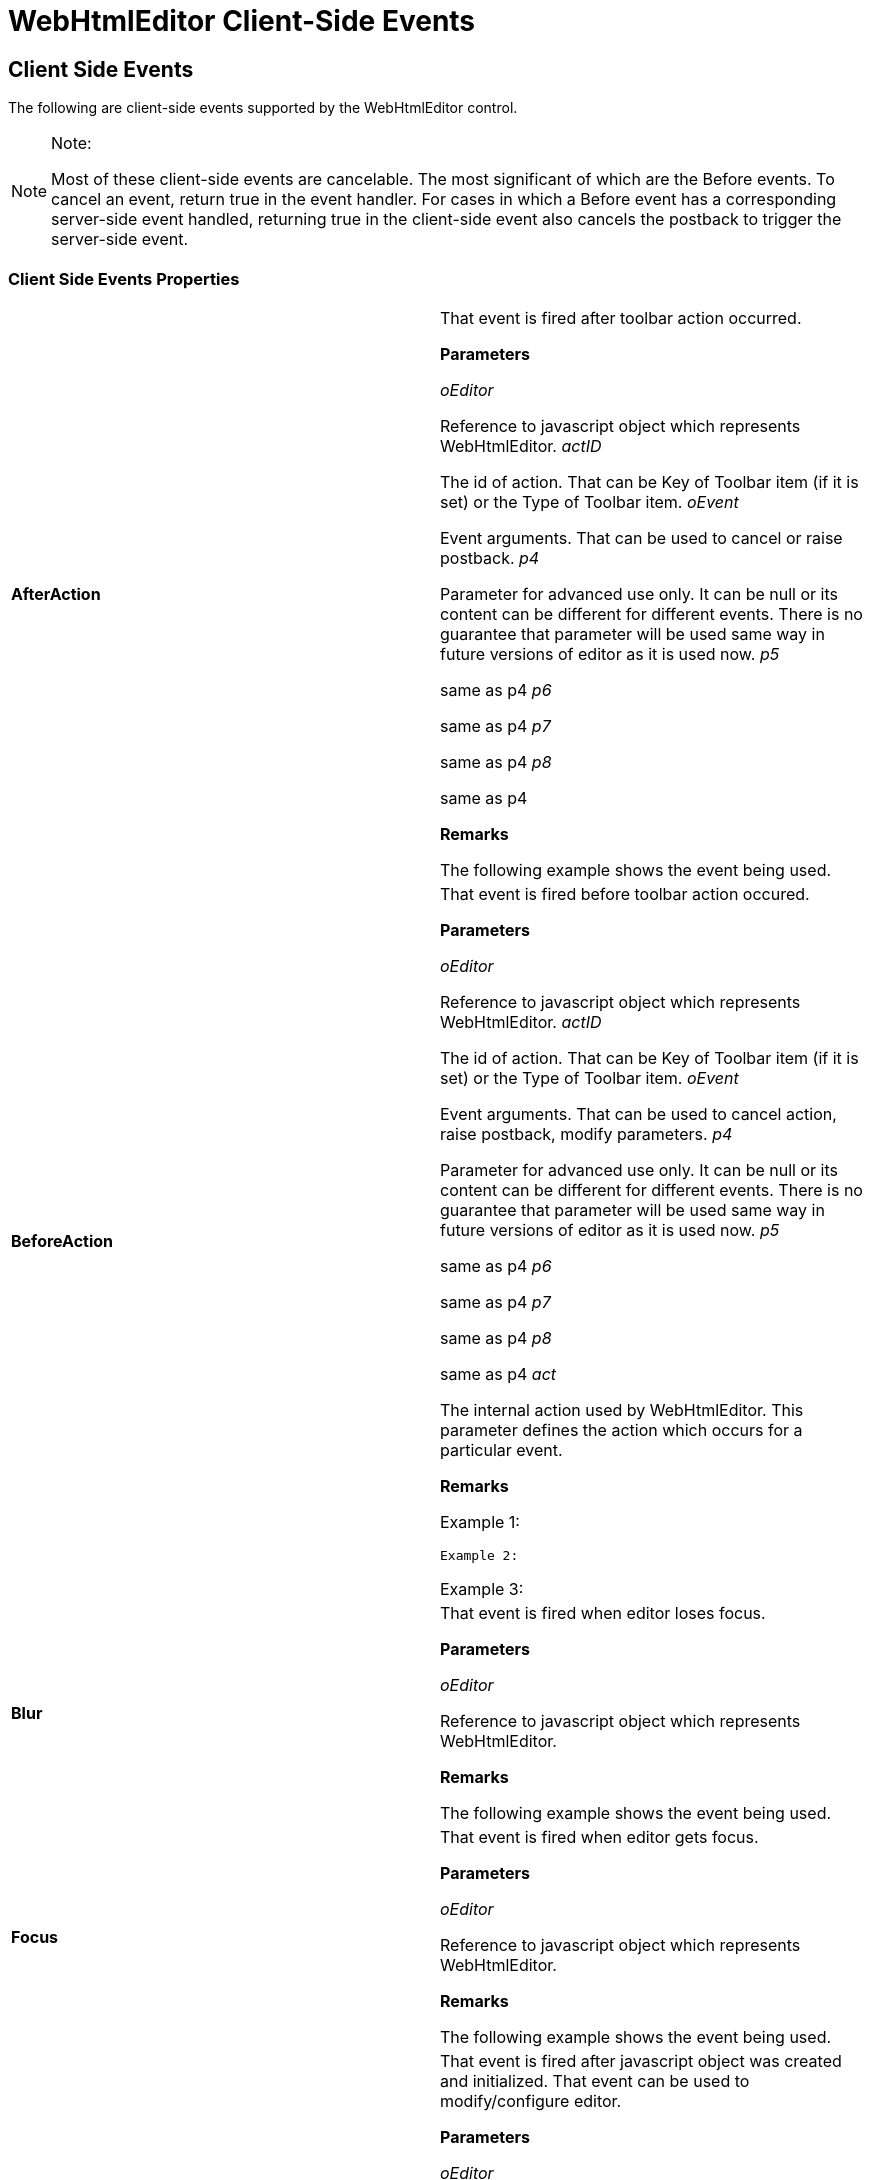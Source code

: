 ﻿////

|metadata|
{
    "name": "webhtmleditor-client-side-events-csom",
    "controlName": [],
    "tags": ["API","How Do I"],
    "guid": "{80B151D3-40B0-48FA-A3CA-EF96B01AD9CC}",  
    "buildFlags": [],
    "createdOn": "0001-01-01T00:00:00Z"
}
|metadata|
////

= WebHtmlEditor Client-Side Events

== Client Side Events

The following are client-side events supported by the WebHtmlEditor control.

.Note:
[NOTE]
====
Most of these client-side events are cancelable. The most significant of which are the Before events. To cancel an event, return true in the event handler. For cases in which a Before event has a corresponding server-side event handled, returning true in the client-side event also cancels the postback to trigger the server-side event.
====

=== Client Side Events Properties

[cols="a,a"]
|====
|*AfterAction* 
|That event is fired after toolbar action occurred. 

*Parameters*

_oEditor_ 

Reference to javascript object which represents WebHtmlEditor. _actID_ 

The id of action. That can be Key of Toolbar item (if it is set) or the Type of Toolbar item. _oEvent_ 

Event arguments. That can be used to cancel or raise postback. _p4_ 

Parameter for advanced use only. It can be null or its content can be different for different events. There is no guarantee that parameter will be used same way in future versions of editor as it is used now. _p5_ 

same as p4 _p6_ 

same as p4 _p7_ 

same as p4 _p8_ 

same as p4 

*Remarks*

The following example shows the event being used. 

---- 
// Process ClientSideEvents.AfterAction. // Raise postback when the Cut tool bar button was clicked. function WebHtmlEditor1_AfterAction(oEditor, actID, oEvent) { 	if(actID == 'Cut') 		oEvent.needPostBack = true; }
----

|*BeforeAction* 
|That event is fired before toolbar action occured. 

*Parameters*

_oEditor_ 

Reference to javascript object which represents WebHtmlEditor. _actID_ 

The id of action. That can be Key of Toolbar item (if it is set) or the Type of Toolbar item. _oEvent_ 

Event arguments. That can be used to cancel action, raise postback, modify parameters. _p4_ 

Parameter for advanced use only. It can be null or its content can be different for different events. There is no guarantee that parameter will be used same way in future versions of editor as it is used now. _p5_ 

same as p4 _p6_ 

same as p4 _p7_ 

same as p4 _p8_ 

same as p4 _act_ 

The internal action used by WebHtmlEditor. This parameter defines the action which occurs for a particular event. 

*Remarks*

Example 1: 

---- 
// Process ClientSideEvents.BeforeAction // Assume that application added a custom toolbar button with Key // equal to MyCustomAct. // Insert "My text" at the current selection in editor, // when MyCustomAct was clicked. function WebHtmlEditor1_BeforeAction(oEditor, actID, oEvent,  p4, p5, p6, p7, p8) { 	if(actID == 'MyCustomAct') 		iged_insText('My text'); } ---- 

Example 2: 

---- 
// Process ClientSideEvents.BeforeAction // Modify default action: // If Arial was selected from FontName-drop-down, // then set 'Arial Black' instead of 'Arial'. // If Greeting was selected from Insert-drop-down, // then use 'Hello' instead of default string. function WebHtmlEditor1_BeforeAction(oEditor, actID, oEvent,  p4, p5, p6, p7, p8) { 	if(p6 == 'select') 	{ 		if(actID == 'FontName' && p5 == 'Arial') 		{ 			oEvent.p4 = {id:'arial black'}; 		} 		if(actID == 'Insert' && p5.indexOf('Greeting') >= 0) 		{ 			oEvent.p4 = {id:'Hello'}; 		} 	} } ---- 

Example 3: 

---- 
// If application added (second) Insert toolbar drop-down list // with Key equals to MyCustomInsert, then it may trigger // default "insert" action by following: function WebHtmlEditor1_BeforeAction(oEditor, actID, oEvent, p4, p5, p6, p7, p8, act) {  // Note:  // If it is final "Insert" action triggered by MyCustomInsert  // and MyCustomInsert has its Act type as "Insert", then it  // is safe to trigger default "insert" action below  if(actID == "MyCustomInsert" && act == actID.toLowerCase())  {  oEvent.act = "insert";  } }
----

|*Blur* 
|That event is fired when editor loses focus. 

*Parameters*

_oEditor_ 

Reference to javascript object which represents WebHtmlEditor. 

*Remarks*

The following example shows the event being used. 

---- 
// Process ClientSideEvents.Blur. // Set status text when editor loses focus. function WebHtmlEditor1_Blur(oEditor) { 	window.status = "blur:" + oEditor.ID; }
----

|*Focus* 
|That event is fired when editor gets focus. 

*Parameters*

_oEditor_ 

Reference to javascript object which represents WebHtmlEditor. 

*Remarks*

The following example shows the event being used. 

---- 
// Process ClientSideEvents.Focus. // Set status text when editor gets focus. function WebHtmlEditor1_Focus(oEditor) { 	window.status = "focus:" + oEditor.ID; }
----

|*Initialize* 
|That event is fired after javascript object was created and initialized. That event can be used to modify/configure editor. 

*Parameters*

_oEditor_ 

Reference to javascript object which represents WebHtmlEditor. 

*Remarks*

Example 1: 

---- 
// Process ClientSideEvents.Initialize. // Set initial text and modify outer border. function WebHtmlEditor1_Initialize(oEditor) { 	oEditor.setText('my client text'); 	document.getElementById(oEditor.ID).style.borderWidth = 	 '10px'; } ---- 

Example 2: 

---- 
// Process ClientSideEvents.Initialize // Example below shows how a Custom Dialog can be used // within WebHtmlEditor. // That example contains full implementation within aspx // including all actions. // For simplicity it does not show any other custom items. // Similar custom-dialog button can be added to default // collection within cs/vb codes-behind. // Codes below create custom dialog, process events of // its children (buttons), get content of child-fields and // insert text or object into WebHtmlEditor at position of caret. // // Steps to implement are following: // 1. Add a custom dialog button and set its DialogContentID // to a particular value, like "MyDialogID" // 2. Write into aspx a DIV element which will // contains/implement desired dialog, // and set the id of that DIV to a particular value, // like "MyDialogContentID". // 3. Make that dialog invisible on start: // DIV_element.style.display='none'. // 4. Process ClientSideEvents.Initialize. // 5. Find html element which represents your custom // dialog (MyDialogContentID) // and element used by your Custom-Dialog-Button // (MiDialogID). // 6. Move your custom dialog element from its old // parent (document.body) // to the Dialog-Button-container and make your // dialog-element visible. // 7. At this point your dialog becomes completely operational, // but it remains invisible, because Dialog-Button-container // is invisible too. // 8. Process events of child controls in your dialog and // perform any desired // actions with WebHtmlEditor. // 9. In that example the myDialogButtonClick1/2 functions // are called // by buttons on dialogs and those functions insert // text/object into editor. <script type="text/javascript">  // That function is called when WebHtmlEditor1 was initialized.  // Initialize content of custom dialog,  // which is defined explicitly within aspx  function WebHtmlEditor1_Initialize(oEditor)  {  // Find reference to html-element  // container for MyDialogID.  // That value was set to  // ToolbarDialogButton.Dialog.DialogContentID  var dialog = document.getElementById("MyDialogID");  if(!dialog)  return;  // Find reference to html-element content for MyDialog.  // The html element with that id was created within aspx.  var content = document.getElementById("MyDialogContentID");  // Remove MyDialogContentID from its temporary container  // (body of asxp-page)  // and insert it into MyDialogID container,  // which is used by WebHtmlEditor.  content.parentNode.removeChild(content);  dialog.appendChild(content);  // Undo initial hidden state.  content.style.display = "";  content.style.visibility = "visible";  }  // That function is called by a button located  // in custom dialog MyDialogContentID.  // Build some object (here SPAN) and insert it  // into WebHtmlEditor at current selection.  function myDialogButtonClick2(message)  {  var object = document.createElement("SPAN");  var style = object.style;  style.border = "2px solid red";  style.background = "cyan";  style.fontFamily = "verdana";  style.fontStyle = "italic";  style.fontSize = "10pt";  style.padding = "5px";  object.innerHTML = "This is SPAN with message '"  + message + "' from MyDialog";  iged_closePop();  if(typeof iged_insNodeAtSel == "function")  iged_insNodeAtSel(object);  else  iged_insText(object.outerHTML);  }  // That function is called by a button located  // in custom dialog MyDialogContentID.  // Build some text and insert it into  // WebHtmlEditor at current selection.  function myDialogButtonClick1(message)  {  var field = document.getElementById("myDialogEditField");  var text = field ? field.value : "Error: Can not +  find myDialogEditField.";  text = "Message from dialog '" + message + "',  where value of field='" + text + "'";  iged_closePop();  iged_insText(text);  } </script> <div id="MyDialogContentID"  style="padding:10px;width:360px;height:220px;border:2px  solid #80A0C0;background:#E0F0F0;display:none;visibility:hidden;"> 	<span style="font-family:verdana;font-size:8pt;margin-top:13px; 	 margin-left:50px;">Enter text:</span> 	<input id="myDialogEditField" 	 value="default text" /> 	<br /><br /> 	<span > 	 Note: if you set focus to field, then old selection 	 in WebHtmlEditor can be lost (mostly under IE) and 	 text can be inserted at the beginning, rather than at 	 the last position of caret (selection)</span> 	<br /> 	<input type="button" 	 value="Click To Insert Text into WebHtmlEditor" 	 onclick="myDialogButtonClick1('MyDialog')" /> 	<br /> 	<input type="button" 	 value="Click To Insert Object (SPAN)" 	 onclick="myDialogButtonClick2('MyDialog')" /> </div> <ighedit:WebHtmlEditor id="WebHtmlEditor1" runat="server"> 	<Toolbar> 		<ighedit:ToolbarDialogButton runat="server" 		 type="Custom"> 			<Dialog DialogContentid="MyDialogID" 			 InternalDialogtype="Text" /> 		</ighedit:ToolbarDialogbutton> 	</Toolbar> 	<ClientSideEvents 	 Initialize="WebHtmlEditor1_Initialize" /> </ighedit:WebHtmlEditor> 
----

|*KeyDown* 
|That event is fired when editor gets keydown event of browser. 

*Parameters*

_oEditor_ 

Reference to javascript object which represents WebHtmlEditor. _keyCode_ 

The keyCode of browser event. _oEvent_ 

Event arguments. That can be used to cancel that event or raise postback. 

*Remarks*

The following example shows the event being used. 

---- 
// Process ClientSideEvents.KeyDown. // Show which keyboard key was hit by user. // Disable Backspace key and the A/a keyboard key. function WebHtmlEditor1_KeyDown(oEditor, keyCode, oEvent) { 	window.status = "keyDown=" + keyCode; 	// which are 'A' and 'Backspace' 	if(keyCode == 65 || keyCode == 8) 		oEvent.cancel = true; }
----

|*KeyPress* 
|That event is fired when editor gets keypress event of browser. 

*Parameters*

_oEditor_ 

Reference to javascript object which represents WebHtmlEditor. _keyCode_ 

The keyCode of browser event. _oEvent_ 

Event arguments. That can be used to cancel that event or raise postback. 

*Remarks*

Example 1: 

---- 
// Process ClientSideEvents.KeyPress // Show which character should appear in editor (entered by user) // Prevent 'a', but keep 'A' // Replace 'b' by the '1' (supported by IE only) function WebHtmlEditor1_KeyPress(oEditor, keyCode, oEvent) { 	window.status = "keyDown=" + keyCode; 	if(keyCode == 97) // which is letter 'a' 		oEvent.cancel = true; 	if(keyCode == 98) // which is letter 'b' 		oEvent.key = 49; // which is digit '1' } ---- 

Example 2: 

---- 
// Process ClientSideEvents.KeyPress. // Show final text in editor after key-press. function WebHtmlEditor1_KeyPress(oEditor, keyCode, oEvent) { 	window.setTimeout('myHandler("' + oEditor.ID + '")', 100); } function myHandler(id) { 	var oEditor = iged_getById(id); 	if(oEditor) 		window.alert(oEditor.getText()); }
----

|====